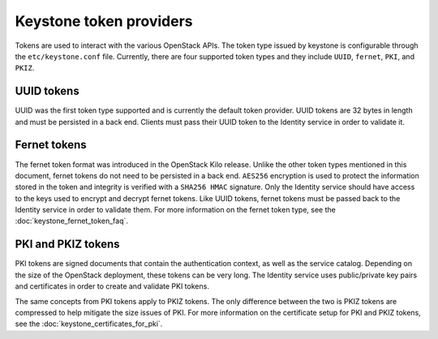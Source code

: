 ========================
Keystone token providers
========================

Tokens are used to interact with the various OpenStack APIs. The token type
issued by keystone is configurable through the ``etc/keystone.conf`` file.
Currently, there are four supported token types and they include ``UUID``,
``fernet``, ``PKI``, and ``PKIZ``.

UUID tokens
~~~~~~~~~~~

UUID was the first token type supported and is currently the default token
provider. UUID tokens are 32 bytes in length and must be persisted in a back
end. Clients must pass their UUID token to the Identity service in order to
validate it.

Fernet tokens
~~~~~~~~~~~~~

The fernet token format was introduced in the OpenStack Kilo release. Unlike
the other token types mentioned in this document, fernet tokens do not need to
be persisted in a back end. ``AES256`` encryption is used to protect the
information stored in the token and integrity is verified with a ``SHA256
HMAC`` signature. Only the Identity service should have access to the keys used
to encrypt and decrypt fernet tokens. Like UUID tokens, fernet tokens must be
passed back to the Identity service in order to validate them. For more
information on the fernet token type, see the :doc:`keystone_fernet_token_faq`.

PKI and PKIZ tokens
~~~~~~~~~~~~~~~~~~~

PKI tokens are signed documents that contain the authentication context, as
well as the service catalog. Depending on the size of the OpenStack deployment,
these tokens can be very long. The Identity service uses public/private key
pairs and certificates in order to create and validate PKI tokens.

The same concepts from PKI tokens apply to PKIZ tokens. The only difference
between the two is PKIZ tokens are compressed to help mitigate the size issues
of PKI. For more information on the certificate setup for PKI and PKIZ tokens,
see the :doc:`keystone_certificates_for_pki`.
